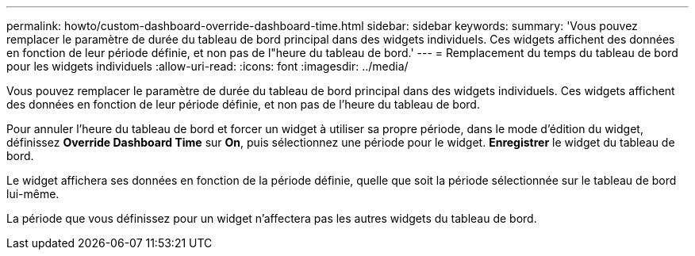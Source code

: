 ---
permalink: howto/custom-dashboard-override-dashboard-time.html 
sidebar: sidebar 
keywords:  
summary: 'Vous pouvez remplacer le paramètre de durée du tableau de bord principal dans des widgets individuels. Ces widgets affichent des données en fonction de leur période définie, et non pas de l"heure du tableau de bord.' 
---
= Remplacement du temps du tableau de bord pour les widgets individuels
:allow-uri-read: 
:icons: font
:imagesdir: ../media/


[role="lead"]
Vous pouvez remplacer le paramètre de durée du tableau de bord principal dans des widgets individuels. Ces widgets affichent des données en fonction de leur période définie, et non pas de l'heure du tableau de bord.

Pour annuler l'heure du tableau de bord et forcer un widget à utiliser sa propre période, dans le mode d'édition du widget, définissez *Override Dashboard Time* sur *On*, puis sélectionnez une période pour le widget. *Enregistrer* le widget du tableau de bord.

Le widget affichera ses données en fonction de la période définie, quelle que soit la période sélectionnée sur le tableau de bord lui-même.

La période que vous définissez pour un widget n'affectera pas les autres widgets du tableau de bord.
